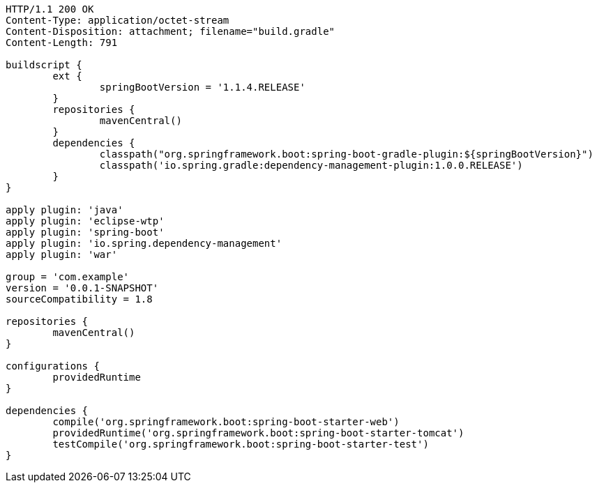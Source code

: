 [source,http,options="nowrap"]
----
HTTP/1.1 200 OK
Content-Type: application/octet-stream
Content-Disposition: attachment; filename="build.gradle"
Content-Length: 791

buildscript {
	ext {
		springBootVersion = '1.1.4.RELEASE'
	}
	repositories {
		mavenCentral()
	}
	dependencies {
		classpath("org.springframework.boot:spring-boot-gradle-plugin:${springBootVersion}")
		classpath('io.spring.gradle:dependency-management-plugin:1.0.0.RELEASE')
	}
}

apply plugin: 'java'
apply plugin: 'eclipse-wtp'
apply plugin: 'spring-boot'
apply plugin: 'io.spring.dependency-management'
apply plugin: 'war'

group = 'com.example'
version = '0.0.1-SNAPSHOT'
sourceCompatibility = 1.8

repositories {
	mavenCentral()
}

configurations {
	providedRuntime
}

dependencies {
	compile('org.springframework.boot:spring-boot-starter-web')
	providedRuntime('org.springframework.boot:spring-boot-starter-tomcat')
	testCompile('org.springframework.boot:spring-boot-starter-test')
}

----